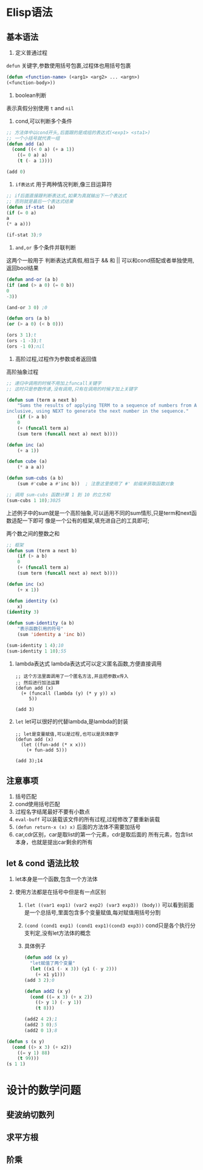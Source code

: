 * Elisp语法

** 基本语法
    1. 定义普通过程
	=defun= 关键字,参数使用括号包裹,过程体也用括号包裹
	    #+begin_src lisp
	    (defun <function-name> (<arg1> <arg2> ... <argn>)
		(<function-body>))
	    #+end_src
	    
    2. boolean判断
	表示真假分别使用 =t= and =nil=

       1) cond,可以判断多个条件
	   #+begin_src lisp
	     ;; 方法体中以cond开头,后面跟的是成组的表达式(<exp1> <sta1>)
	     ;; 一个小括号就代表一组
	     (defun add (a)
	       (cond ((< 0 a) (+ a 1))
		     ((= 0 a) a)
		     (t (- a 1))))

	     (add 0)
	   #+end_src

       2) =if表达式= 用于两种情况判断,像三目运算符
	   #+begin_src lisp
	       ;; if后面直接跟判断表达式,如果为真就输出下一个表达式
	       ;; 否则就是最后一个表达式结果
	       (defun if-stat (a)
	       (if (= 0 a)
		   a
		   (* a a)))

	       (if-stat 3);9
	   #+end_src

       3) =and,or= 多个条件并联判断
	   这两个一般用于 判断表达式真假,相当于 && 和 ||
	   可以和cond搭配或者单独使用,返回bool结果
	   #+begin_src lisp
	       (defun and-or (a b)
	       (if (and (> a 0) (= 0 b))
		   0
		   -3))

	       (and-or 3 0) ;0

	       (defun ors (a b)
	       (or (> a 0) (< b 0)))

	       (ors 3 1);t
	       (ors -1 -3);t
	       (ors -1 0);nil
	   #+end_src

    3. 高阶过程,过程作为参数或者返回值
	#+caption: 高阶抽象过程
	#+begin_src emacs-lisp
	;; 递归中调用的时候不用加上funcall关键字
	;; 这时只是参数传递,没有调用,只有在调用的时候才加上关键字

	(defun sum (term a next b)  
	    "Sums the results of applying TERM to a sequence of numbers from A to B,  
	inclusive, using NEXT to generate the next number in the sequence."  
	    (if (> a b)  
		0  
	    (+ (funcall term a)  
		(sum term (funcall next a) next b))))  

	(defun inc (a)  
	    (+ a 1))  

	(defun cube (a)  
	    (* a a a))  

	(defun sum-cubs (a b)  
	    (sum #'cube a #'inc b))  ; 注意这里使用了 #' 前缀来获取函数对象  

	;; 调用 sum-cubs 函数计算 1 到 10 的立方和  
	(sum-cubs 1 10);3025
	#+end_src

	上述例子中的sum就是一个高阶抽象,可以适用不同的sum情形,只是term和next函数适配一下即可
	像是一个公有的框架,填充进自己的工具即可;

	#+caption: 两个数之间的整数之和
	#+begin_src lisp
	;; 框架
	(defun sum (term a next b)
	    (if (> a b)
		0
		(+ (funcall term a)
		(sum term (funcall next a) next b))))

	(defun inc (x)
	    (+ x 1))

	(defun identity (x)
	    x)
	(identity 3) 

	(defun sum-identity (a b)
	    "表示函数引用的符号"
	    (sum 'identity a 'inc b))

	(sum-identity 1 4);10
	(sum-identity 1 10);55
	#+end_src

    4. lambda表达式 
       lambda表达式可以定义匿名函数,方便直接调用
       #+begin_src elisp
	 ;; 这个方法里面调用了一个匿名方法,并且把参数x传入
	 ;; 然后进行加法运算
	 (defun add (x)
	   (+ (funcall (lambda (y) (* y y)) x)
	      5))

	 (add 3)
       #+end_src

    5. =let=
       let可以很好的代替lambda,是lambda的封装
       #+begin_src elisp
	 ;; let是变量赋值,可以是过程,也可以是具体数字
	 (defun add (x)
	   (let ((fun-add (* x x)))
	     (+ fun-add 5)))

	 (add 3);14
       #+end_src

** 注意事项
    1. 括号匹配
    2. cond使用括号匹配
    3. 过程名字结尾最好不要有小数点
    4. =eval-buff= 可以装载该文件的所有过程,过程修改了要重新装载
    5. =(defun return-x (x) x)=  后面的方法体不需要加括号
    6. car,cdr区别，car是取list的第一个元素，cdr是取后面的
       所有元素，包含list本身，也就是提出car剩余的所有


    
** let & cond 语法比较
1. let本身是一个函数,包含一个方法体

2. 使用方法都是在括号中但是有一点区别
   1) =(let ((var1 exp1) (var2 exp2) (var3 exp3)) (body))=
      可以看到前面是一个总括号,里面包含多个变量赋值,每对赋值用括号分割

   2) =(cond (cond1 exp1) (cond1 exp1)(cond3 exp3))=
      cond只是各个执行分支判定,没有let方法体的概念

   3) 具体例子
      #+begin_src lisp
	(defun add (x y)
	  "let赋值了两个变量"
	  (let ((x1 (- x 3)) (y1 (- y 2)))
	    (+ x1 y1)))
	(add 3 2);0

	(defun add2 (x y)
	  (cond ((= x 3) (+ x 2))
		((> y 1) (- y 1))
		(t 8)))

	(add2 4 2);1
	(add2 3 0);5
	(add2 0 1);8
      #+end_src


#+begin_src lisp
  (defun s (x y)
    (cond ((> x 3) (+ x2))
	  ((= y 1) 88)
	  (t 99)))
  (s 1 1)
#+end_src




* 设计的数学问题

** 斐波纳切数列

** 求平方根

** 阶乘
